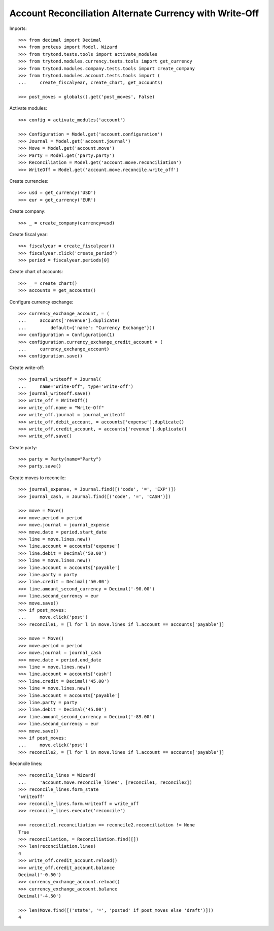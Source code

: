 ========================================================
Account Reconciliation Alternate Currency with Write-Off
========================================================

Imports::

    >>> from decimal import Decimal
    >>> from proteus import Model, Wizard
    >>> from trytond.tests.tools import activate_modules
    >>> from trytond.modules.currency.tests.tools import get_currency
    >>> from trytond.modules.company.tests.tools import create_company
    >>> from trytond.modules.account.tests.tools import (
    ...     create_fiscalyear, create_chart, get_accounts)

    >>> post_moves = globals().get('post_moves', False)

Activate modules::

    >>> config = activate_modules('account')

    >>> Configuration = Model.get('account.configuration')
    >>> Journal = Model.get('account.journal')
    >>> Move = Model.get('account.move')
    >>> Party = Model.get('party.party')
    >>> Reconciliation = Model.get('account.move.reconciliation')
    >>> WriteOff = Model.get('account.move.reconcile.write_off')

Create currencies::

    >>> usd = get_currency('USD')
    >>> eur = get_currency('EUR')

Create company::

    >>> _ = create_company(currency=usd)

Create fiscal year::

    >>> fiscalyear = create_fiscalyear()
    >>> fiscalyear.click('create_period')
    >>> period = fiscalyear.periods[0]

Create chart of accounts::

    >>> _ = create_chart()
    >>> accounts = get_accounts()

Configure currency exchange::

    >>> currency_exchange_account, = (
    ...     accounts['revenue'].duplicate(
    ...         default={'name': "Currency Exchange"}))
    >>> configuration = Configuration(1)
    >>> configuration.currency_exchange_credit_account = (
    ...     currency_exchange_account)
    >>> configuration.save()

Create write-off::

    >>> journal_writeoff = Journal(
    ...     name="Write-Off", type='write-off')
    >>> journal_writeoff.save()
    >>> write_off = WriteOff()
    >>> write_off.name = "Write-Off"
    >>> write_off.journal = journal_writeoff
    >>> write_off.debit_account, = accounts['expense'].duplicate()
    >>> write_off.credit_account, = accounts['revenue'].duplicate()
    >>> write_off.save()

Create party::

    >>> party = Party(name="Party")
    >>> party.save()

Create moves to reconcile::

    >>> journal_expense, = Journal.find([('code', '=', 'EXP')])
    >>> journal_cash, = Journal.find([('code', '=', 'CASH')])

    >>> move = Move()
    >>> move.period = period
    >>> move.journal = journal_expense
    >>> move.date = period.start_date
    >>> line = move.lines.new()
    >>> line.account = accounts['expense']
    >>> line.debit = Decimal('50.00')
    >>> line = move.lines.new()
    >>> line.account = accounts['payable']
    >>> line.party = party
    >>> line.credit = Decimal('50.00')
    >>> line.amount_second_currency = Decimal('-90.00')
    >>> line.second_currency = eur
    >>> move.save()
    >>> if post_moves:
    ...     move.click('post')
    >>> reconcile1, = [l for l in move.lines if l.account == accounts['payable']]

    >>> move = Move()
    >>> move.period = period
    >>> move.journal = journal_cash
    >>> move.date = period.end_date
    >>> line = move.lines.new()
    >>> line.account = accounts['cash']
    >>> line.credit = Decimal('45.00')
    >>> line = move.lines.new()
    >>> line.account = accounts['payable']
    >>> line.party = party
    >>> line.debit = Decimal('45.00')
    >>> line.amount_second_currency = Decimal('-89.00')
    >>> line.second_currency = eur
    >>> move.save()
    >>> if post_moves:
    ...     move.click('post')
    >>> reconcile2, = [l for l in move.lines if l.account == accounts['payable']]

Reconcile lines::

    >>> reconcile_lines = Wizard(
    ...     'account.move.reconcile_lines', [reconcile1, reconcile2])
    >>> reconcile_lines.form_state
    'writeoff'
    >>> reconcile_lines.form.writeoff = write_off
    >>> reconcile_lines.execute('reconcile')

    >>> reconcile1.reconciliation == reconcile2.reconciliation != None
    True
    >>> reconciliation, = Reconciliation.find([])
    >>> len(reconciliation.lines)
    4
    >>> write_off.credit_account.reload()
    >>> write_off.credit_account.balance
    Decimal('-0.50')
    >>> currency_exchange_account.reload()
    >>> currency_exchange_account.balance
    Decimal('-4.50')

    >>> len(Move.find([('state', '=', 'posted' if post_moves else 'draft')]))
    4
